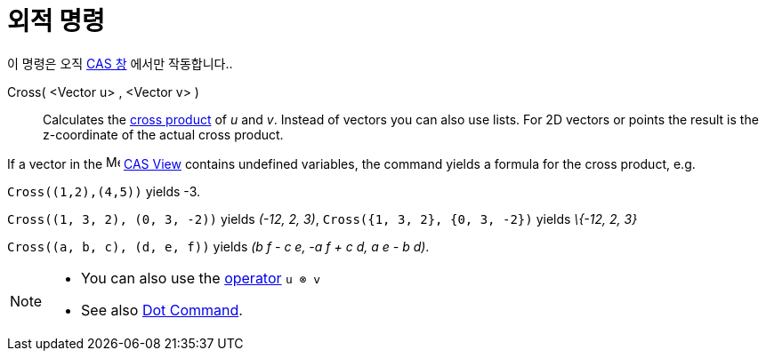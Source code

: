 = 외적 명령
:page-en: commands/Cross
ifdef::env-github[:imagesdir: /ko/modules/ROOT/assets/images]

이 명령은 오직 xref:/CAS_창.adoc[CAS 창] 에서만 작동합니다..

Cross( <Vector u> , <Vector v> )::
  Calculates the https://en.wikipedia.org/wiki/Cross_product[cross product] of _u_ and _v_. Instead of vectors you can
  also use lists.
  For 2D vectors or points the result is the z-coordinate of the actual cross product.

[EXAMPLE]
====

If a vector in the image:16px-Menu_view_cas.svg.png[Menu view cas.svg,width=16,height=16]
xref:/s_index_php?title=CAS_View_action=edit_redlink=1.adoc[CAS View] contains undefined variables, the command yields a
formula for the cross product, e.g.

====

[EXAMPLE]
====

`++Cross((1,2),(4,5))++` yields -3.

====

[EXAMPLE]
====

`++Cross((1, 3, 2), (0, 3, -2))++` yields _(-12, 2, 3)_, `++Cross({1, 3, 2}, {0, 3, -2})++` yields _\{-12, 2, 3}_

====

`++Cross((a, b, c), (d, e, f))++` yields _(b f - c e, -a f + c d, a e - b d)_.

[NOTE]
====

* You can also use the xref:/s_index_php?title=Predefined_Functions_and_Operators_action=edit_redlink=1.adoc[operator]
`++u ⊗ v++`
+
* See also xref:/s_index_php?title=Dot_Command_action=edit_redlink=1.adoc[Dot Command].

====
